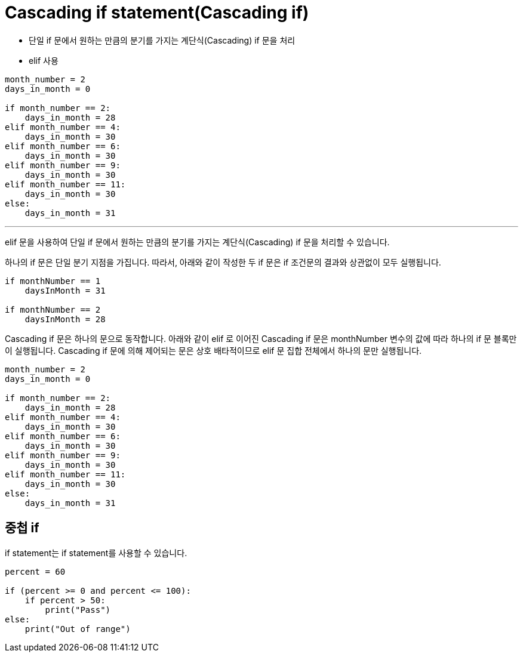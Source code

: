= Cascading if statement(Cascading if)

* 단일 if 문에서 원하는 만큼의 분기를 가지는 계단식(Cascading) if 문을 처리
* elif 사용

[source, python]
----
month_number = 2
days_in_month = 0

if month_number == 2:
    days_in_month = 28
elif month_number == 4:
    days_in_month = 30
elif month_number == 6:
    days_in_month = 30
elif month_number == 9:
    days_in_month = 30
elif month_number == 11:
    days_in_month = 30
else:
    days_in_month = 31
----

---

elif 문을 사용하여 단일 if 문에서 원하는 만큼의 분기를 가지는 계단식(Cascading) if 문을 처리할 수 있습니다.

하나의 if 문은 단일 분기 지점을 가집니다. 따라서, 아래와 같이 작성한 두 if 문은 if 조건문의 결과와 상관없이 모두 실행됩니다.

[source, python]
----
if monthNumber == 1
    daysInMonth = 31

if monthNumber == 2
    daysInMonth = 28
----

Cascading if 문은 하나의 문으로 동작합니다. 아래와 같이 elif 로 이어진 Cascading if 문은 monthNumber 변수의 값에 따라 하나의 if 문 블록만이 실행됩니다. Cascading if 문에 의해 제어되는 문은 상호 배타적이므로 elif 문 집합 전체에서 하나의 문만 실행됩니다.

[source, python]
----
month_number = 2
days_in_month = 0

if month_number == 2:
    days_in_month = 28
elif month_number == 4:
    days_in_month = 30
elif month_number == 6:
    days_in_month = 30
elif month_number == 9:
    days_in_month = 30
elif month_number == 11:
    days_in_month = 30
else:
    days_in_month = 31
----

== 중첩 if

if statement는 if statement를 사용할 수 있습니다.

[source, python]
----
percent = 60

if (percent >= 0 and percent <= 100):
    if percent > 50:
        print("Pass")
else:
    print("Out of range")
----